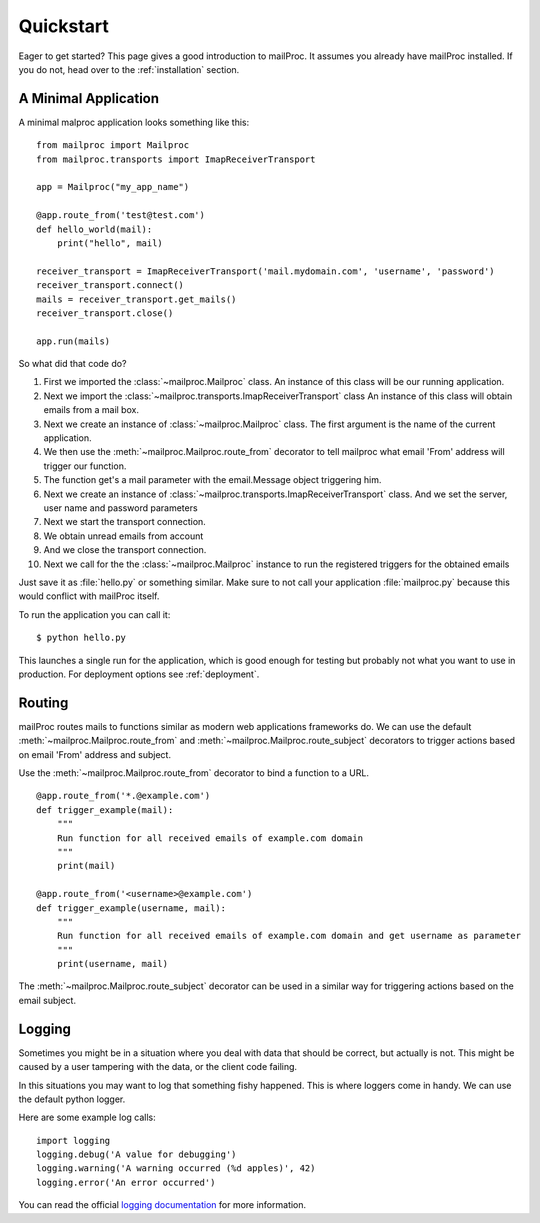 .. _quickstart:

Quickstart
==========

Eager to get started?  This page gives a good introduction to mailProc.  It
assumes you already have mailProc installed.  If you do not, head over to the
:ref:`installation` section.


A Minimal Application
---------------------

A minimal malproc application looks something like this::

    from mailproc import Mailproc
    from mailproc.transports import ImapReceiverTransport

    app = Mailproc("my_app_name")

    @app.route_from('test@test.com')
    def hello_world(mail):
        print("hello", mail)

    receiver_transport = ImapReceiverTransport('mail.mydomain.com', 'username', 'password')
    receiver_transport.connect()
    mails = receiver_transport.get_mails()
    receiver_transport.close()

    app.run(mails)

So what did that code do?

1. First we imported the :class:`~mailproc.Mailproc` class. An instance of this
   class will be our running application.
2. Next we import the :class:`~mailproc.transports.ImapReceiverTransport` class
   An instance of this class will obtain emails from a mail box.
3. Next we create an instance of :class:`~mailproc.Mailproc` class. The first
   argument is the name of the current application.
4. We then use the :meth:`~mailproc.Mailproc.route_from` decorator to tell mailproc
   what email 'From' address  will trigger our function.
5. The function get's a mail parameter with the email.Message object triggering him.
6. Next we create an instance of :class:`~mailproc.transports.ImapReceiverTransport`
   class. And we set the server, user name and password parameters
7. Next we start the transport connection.
8. We obtain unread emails from account
9. And we close the transport connection.
10. Next we call for the the :class:`~mailproc.Mailproc` instance to run the
    registered triggers for the obtained emails

Just save it as :file:`hello.py` or something similar. Make sure to not call
your application :file:`mailproc.py` because this would conflict with mailProc
itself.

To run the application you can call it::

    $ python hello.py

This launches a single run for the application, which is good enough for testing
but probably not what you want to use in production. For deployment options see
:ref:`deployment`.

Routing
-------

mailProc routes mails to functions similar as modern web applications frameworks
do. We can use the default :meth:`~mailproc.Mailproc.route_from` and
:meth:`~mailproc.Mailproc.route_subject` decorators to trigger actions based on
email 'From' address and subject.

Use the :meth:`~mailproc.Mailproc.route_from` decorator to bind a function to a URL. ::

    @app.route_from('*.@example.com')
    def trigger_example(mail):
        """
        Run function for all received emails of example.com domain
        """
        print(mail)

    @app.route_from('<username>@example.com')
    def trigger_example(username, mail):
        """
        Run function for all received emails of example.com domain and get username as parameter
        """
        print(username, mail)

The :meth:`~mailproc.Mailproc.route_subject` decorator can be used in a similar
way for triggering actions based on the email subject.

Logging
-------

Sometimes you might be in a situation where you deal with data that
should be correct, but actually is not. This might be caused by a user
tampering with the data, or the client code failing.

In this situations you may want to log that something fishy happened.
This is where loggers come in handy. We can use the default python logger.

Here are some example log calls::

    import logging
    logging.debug('A value for debugging')
    logging.warning('A warning occurred (%d apples)', 42)
    logging.error('An error occurred')

You can read the official `logging
documentation <https://docs.python.org/library/logging.html>`_ for more
information.